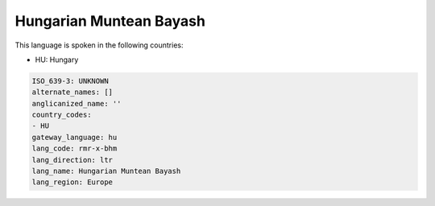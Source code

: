 .. _rmr-x-bhm:

Hungarian Muntean Bayash
========================

This language is spoken in the following countries:

* HU: Hungary

.. code-block:: yaml

    ISO_639-3: UNKNOWN
    alternate_names: []
    anglicanized_name: ''
    country_codes:
    - HU
    gateway_language: hu
    lang_code: rmr-x-bhm
    lang_direction: ltr
    lang_name: Hungarian Muntean Bayash
    lang_region: Europe
    
